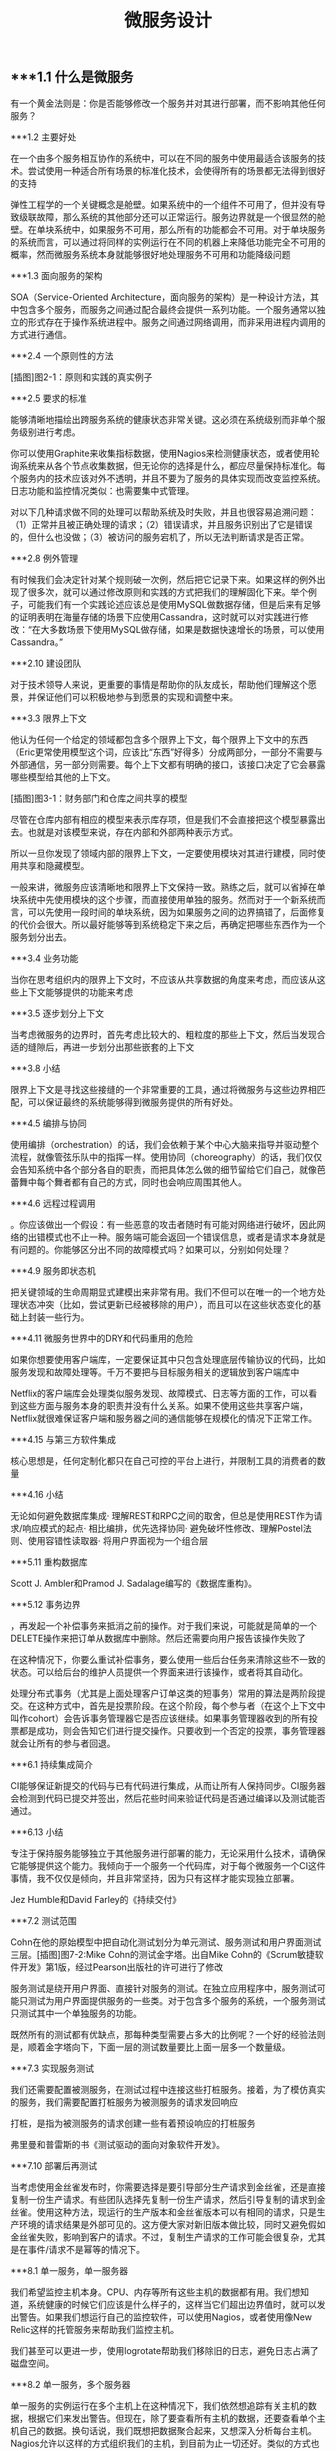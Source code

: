 #+TITLE: 微服务设计

** 
:PROPERTIES:
:last_modified_at: 1609337624066
:background_color: #533e7d
:created_at: 1609233078964
:publication_date: 
:author: [[张三]]
:source: [[weread]]
:type: [[book]]
:END:
** ***1.1 什么是微服务

有一个黄金法则是：你是否能够修改一个服务并对其进行部署，而不影响其他任何服务？

***1.2 主要好处

在一个由多个服务相互协作的系统中，可以在不同的服务中使用最适合该服务的技术。尝试使用一种适合所有场景的标准化技术，会使得所有的场景都无法得到很好的支持

弹性工程学的一个关键概念是舱壁。如果系统中的一个组件不可用了，但并没有导致级联故障，那么系统的其他部分还可以正常运行。服务边界就是一个很显然的舱壁。在单块系统中，如果服务不可用，那么所有的功能都会不可用。对于单块服务的系统而言，可以通过将同样的实例运行在不同的机器上来降低功能完全不可用的概率，然而微服务系统本身就能够很好地处理服务不可用和功能降级问题

***1.3 面向服务的架构

SOA（Service-Oriented Architecture，面向服务的架构）是一种设计方法，其中包含多个服务，而服务之间通过配合最终会提供一系列功能。一个服务通常以独立的形式存在于操作系统进程中。服务之间通过网络调用，而非采用进程内调用的方式进行通信。

***2.4 一个原则性的方法

[插图]图2-1：原则和实践的真实例子

***2.5 要求的标准

能够清晰地描绘出跨服务系统的健康状态非常关键。这必须在系统级别而非单个服务级别进行考虑。

你可以使用Graphite来收集指标数据，使用Nagios来检测健康状态，或者使用轮询系统来从各个节点收集数据，但无论你的选择是什么，都应尽量保持标准化。每个服务内的技术应该对外不透明，并且不要为了服务的具体实现而改变监控系统。日志功能和监控情况类似：也需要集中式管理。

对以下几种请求做不同的处理可以帮助系统及时失败，并且也很容易追溯问题：（1）正常并且被正确处理的请求；（2）错误请求，并且服务识别出了它是错误的，但什么也没做；（3）被访问的服务宕机了，所以无法判断请求是否正常。

***2.8 例外管理

有时候我们会决定针对某个规则破一次例，然后把它记录下来。如果这样的例外出现了很多次，就可以通过修改原则和实践的方式把我们的理解固化下来。举个例子，可能我们有一个实践论述应该总是使用MySQL做数据存储，但是后来有足够的证明表明在海量存储的场景下应使用Cassandra，这时就可以对实践进行修改：“在大多数场景下使用MySQL做存储，如果是数据快速增长的场景，可以使用Cassandra。”

***2.10 建设团队

对于技术领导人来说，更重要的事情是帮助你的队友成长，帮助他们理解这个愿景，并保证他们可以积极地参与到愿景的实现和调整中来。

***3.3 限界上下文

他认为任何一个给定的领域都包含多个限界上下文，每个限界上下文中的东西（Eric更常使用模型这个词，应该比“东西”好得多）分成两部分，一部分不需要与外部通信，另一部分则需要。每个上下文都有明确的接口，该接口决定了它会暴露哪些模型给其他的上下文。

[插图]图3-1：财务部门和仓库之间共享的模型

尽管在仓库内部有相应的模型来表示库存项，但是我们不会直接把这个模型暴露出去。也就是对该模型来说，存在内部和外部两种表示方式。

所以一旦你发现了领域内部的限界上下文，一定要使用模块对其进行建模，同时使用共享和隐藏模型。

一般来讲，微服务应该清晰地和限界上下文保持一致。熟练之后，就可以省掉在单块系统中先使用模块的这个步骤，而直接使用单独的服务。然而对于一个新系统而言，可以先使用一段时间的单块系统，因为如果服务之间的边界搞错了，后面修复的代价会很大。所以最好能够等到系统稳定下来之后，再确定把哪些东西作为一个服务划分出去。

***3.4 业务功能

当你在思考组织内的限界上下文时，不应该从共享数据的角度来考虑，而应该从这些上下文能够提供的功能来考虑

***3.5 逐步划分上下文

当考虑微服务的边界时，首先考虑比较大的、粗粒度的那些上下文，然后当发现合适的缝隙后，再进一步划分出那些嵌套的上下文

***3.8 小结

限界上下文是寻找这些接缝的一个非常重要的工具，通过将微服务与这些边界相匹配，可以保证最终的系统能够得到微服务提供的所有好处。

***4.5 编排与协同

使用编排（orchestration）的话，我们会依赖于某个中心大脑来指导并驱动整个流程，就像管弦乐队中的指挥一样。使用协同（choreography）的话，我们仅仅会告知系统中各个部分各自的职责，而把具体怎么做的细节留给它们自己，就像芭蕾舞中每个舞者都有自己的方式，同时也会响应周围其他人。

***4.6 远程过程调用

。你应该做出一个假设：有一些恶意的攻击者随时有可能对网络进行破坏，因此网络的出错模式也不止一种。服务端可能会返回一个错误信息，或者是请求本身就是有问题的。你能够区分出不同的故障模式吗？如果可以，分别如何处理？

***4.9 服务即状态机

把关键领域的生命周期显式建模出来非常有用。我们不但可以在唯一的一个地方处理状态冲突（比如，尝试更新已经被移除的用户），而且可以在这些状态变化的基础上封装一些行为。

***4.11 微服务世界中的DRY和代码重用的危险

如果你想要使用客户端库，一定要保证其中只包含处理底层传输协议的代码，比如服务发现和故障处理等。千万不要把与目标服务相关的逻辑放到客户端库中

Netflix的客户端库会处理类似服务发现、故障模式、日志等方面的工作，可以看到这些方面与服务本身的职责并没有什么关系。如果不使用这些共享客户端，Netflix就很难保证客户端和服务器之间的通信能够在规模化的情况下正常工作。

***4.15 与第三方软件集成

核心思想是，任何定制化都只在自己可控的平台上进行，并限制工具的消费者的数量

***4.16 小结

无论如何避免数据库集成· 理解REST和RPC之间的取舍，但总是使用REST作为请求/响应模式的起点· 相比编排，优先选择协同· 避免破坏性修改、理解Postel法则、使用容错性读取器· 将用户界面视为一个组合层

***5.11 重构数据库

Scott J. Ambler和Pramod J. Sadalage编写的《数据库重构》。

***5.12 事务边界

，再发起一个补偿事务来抵消之前的操作。对于我们来说，可能就是简单的一个DELETE操作来把订单从数据库中删除。然后还需要向用户报告该操作失败了

在这种情况下，你要么重试补偿事务，要么使用一些后台任务来清除这些不一致的状态。可以给后台的维护人员提供一个界面来进行该操作，或者将其自动化。

处理分布式事务（尤其是上面处理客户订单这类的短事务）常用的算法是两阶段提交。在这种方式中，首先是投票阶段。在这个阶段，每个参与者（在这个上下文中叫作cohort）会告诉事务管理器它是否应该继续。如果事务管理器收到的所有投票都是成功，则会告知它们进行提交操作。只要收到一个否定的投票，事务管理器就会让所有的参与者回退。

***6.1 持续集成简介

CI能够保证新提交的代码与已有代码进行集成，从而让所有人保持同步。CI服务器会检测到代码已提交并签出，然后花些时间来验证代码是否通过编译以及测试能否通过。

***6.13 小结

专注于保持服务能够独立于其他服务进行部署的能力，无论采用什么技术，请确保它能够提供这个能力。我倾向于一个服务一个代码库，对于每个微服务一个CI这件事情，我不仅仅是倾向，并且非常坚持，因为只有这样才能实现独立部署。

Jez Humble和David Farley的《持续交付》

***7.2 测试范围

Cohn在他的原始模型中把自动化测试划分为单元测试、服务测试和用户界面测试三层。[插图]图7-2:Mike Cohn的测试金字塔。出自Mike Cohn的《Scrum敏捷软件开发》第1版，经过Pearson出版社的许可进行了修改

服务测试是绕开用户界面、直接针对服务的测试。在独立应用程序中，服务测试可能只测试为用户界面提供服务的一些类。对于包含多个服务的系统，一个服务测试只测试其中一个单独服务的功能。

既然所有的测试都有优缺点，那每种类型需要占多大的比例呢？一个好的经验法则是，顺着金字塔向下，下面一层的测试数量要比上面一层多一个数量级。

***7.3 实现服务测试

我们还需要配置被测服务，在测试过程中连接这些打桩服务。接着，为了模仿真实的服务，我们需要配置打桩服务为被测服务的请求发回响应

打桩，是指为被测服务的请求创建一些有着预设响应的打桩服务

弗里曼和普雷斯的书《测试驱动的面向对象软件开发》。

***7.10 部署后再测试

当考虑使用金丝雀发布时，你需要选择是要引导部分生产请求到金丝雀，还是直接复制一份生产请求。有些团队选择先复制一份生产请求，然后引导复制的请求到金丝雀。使用这种方法，现运行的生产版本和金丝雀版本可以有相同的请求，只是生产环境的请求结果是外部可见的。这方便大家对新旧版本做比较，同时又避免假如金丝雀失败，影响到客户的请求。不过，复制生产请求的工作可能会很复杂，尤其是在事件/请求不是幂等的情况下。

***8.1 单一服务，单一服务器

我们希望监控主机本身。CPU、内存等所有这些主机的数据都有用。我们想知道，系统健康的时候它们应该是什么样子的，这样当它们超出边界值时，就可以发出警告。如果我们想运行自己的监控软件，可以使用Nagios，或者使用像New Relic这样的托管服务来帮助我们监控主机。

我们甚至可以更进一步，使用logrotate帮助我们移除旧的日志，避免日志占满了磁盘空间。

***8.2 单一服务，多个服务器

单一服务的实例运行在多个主机上在这种情况下，我们依然想追踪有关主机的数据，根据它们来发出警告。但现在，除了要查看所有主机的数据，还要查看单个主机自己的数据。换句话说，我们既想把数据聚合起来，又想深入分析每台主机。Nagios允许以这样的方式组织我们的主机，到目前为止一切还好。类似的方式也可以满足我们对应用程序的监控。

***8.5 多个服务的指标跟踪

Graphite就是一个让上述要求变得很容易的系统。它提供一个非常简单的API，允许你实时发送指标数据给它。然后你可以通过查看这些指标生成的图表和其他展示方式来了解当前的情况。它处理容量的方式很有趣．。通过有效地配置，它可以减少旧指标的精度，以确保容量不要太大。例如，最近的十分钟，每隔10秒记录一次主机CPU的指标，然后在过去的一天，以分钟为单位对数据进行聚合，而在过去的几年，减少到以30分钟为单位进行聚合。通过这种方式，你不需要大量的存储空间，就可以保存很长一段时间内的信息。

***8.6 服务指标

我强烈建议你公开自己服务的基本指标。作为Web服务，最低限度应该暴露如响应时间和错误率这样的一些指标。

***8.8 关联标识

一个非常有用的方法是使用关联标识（ID）。在触发第一个调用时，生成一个GUID。然后把它传递给所有的后续调用，如图8-5所示。类似日志级别和日期，你也可以把关联标识以结构化的方式写入日志。使用合适的日志聚合工具，你能够对事件在系统中触发的所有调用进行跟踪：        15-02-2014 16:01:01 Web-Frontend INFO [abc-123] Register        15-02-2014 16:01:02 RegisterService INFO [abc-123] RegisterCustomer ...        15-02-2014 16:01:03 PostalSystem INFO [abc-123] SendWelcomePack ...        15-02-2014 16:01:03 EmailSystem INFO [abc-123] SendWelcomeEmail ...        15-02-2014 16:01:03 PaymentGateway ERROR [abc-123] ValidatePayment ...[插图]图8-5：使用关联标识来跟踪跨多个服务的调用当然，你需要确保每个服务知道应该传递关联标识。此时你需要标准化，强制在系统中执行该标准。一旦这样做了，你就可以创建工具来跟踪各种交互。这样的工具可以用于跟踪事件风暴、不常发生的特殊场景，甚至识别出时间过长的事务，因为你能勾勒出整个级联的调用。

***8.13 小结

对每个服务而言，· 最低限度要跟踪请求响应时间。做好之后，可以开始跟踪错误率及应用程序级的指标。· 最低限度要跟踪所有下游服务的健康状态，包括下游调用的响应时间，最好能够跟踪错误率。一些像Hystrix这样的库，可以在这方面提供帮助。· 标准化如何收集指标以及存储指标。· 如果可能的话，以标准的格式将日志记录到一个标准的位置。如果每个服务各自使用不同的方式，聚合会非常痛苦！· 监控底层操作系统，这样你就可以跟踪流氓进程和进行容量规划。对系统而言，· 聚合CPU之类的主机层级的指标及应用程序级指标。· 确保你选用的指标存储工具可以在系统和服务级别做聚合，同时也允许你查看单台主机的情况。· 确保指标存储工具允许你维护数据足够长的时间，以了解你的系统的趋势。· 使用单个可查询工具来对日志进行聚合和存储。· 强烈考虑标准化关联标识的使用。· 了解什么样的情况需要行动，并根据这些信息构造相应的警报和仪表盘。· 调查对各种指标聚合方式做统一化的可能性，像Suro或Riemann这样的工具可能会对你有用。

***9.1 身份验证和授权

当主体试图访问一个资源（比如基于Web的接口）时，他会被定向到一个身份提供者那里进行身份验证。这个身份提供者会要求他提供用户名和密码，或使用更先进的双重身份验证。一旦身份提供者确认主体已通过身份验证，它会发消息给服务提供者，让服务

对于企业来说，通常有自己的身份提供者，它会连接到公司的目录服务。目录服务可能使用LDAP（Lightweight Directory Access Protocol，轻量级目录访问协议）或活动目录（Active Directory）。

这些系统允许你存储主体的信息，例如他们在组织中扮演什么样的角色。

***9.2 服务间的身份验证和授权

SSL之上的流量不能被反向代理服务器（比如Varnish或Squid）所缓存，这是使用HTTPS的另一个缺点

这意味着，如果你需要缓存信息，就不得不在服务端或客户端内部实现。你可以在负载均衡中把Https的请求转成Http的请求，然后在负载均衡之后就可以使用缓存了。

***9.4 深度防御

IDS（Intrusion Detection Systems，入侵检测系统）可以监控网络或主机，当发现可疑行为时报告问题。IPS（Intrusion Prevention Systems，入侵预防系统），也会监控可疑行为，并进一步阻止它的发生。

***10.10 案例研究：RealEstate.com.au

在业务线之间，所有通信都必须是异步批处理，这是非常小的架构团队的几个严格的规则之一。这种粗粒度的通信与不同业务之间的粗粒度的通信是匹配的。坚持异步批处理，每条业务线在自身的行为和管理上有很大的自由度。它可以随时停止其服务，只要能满足其他业务线的批量集成，以及自己业务干系人的需求，那么没有人会在意。

***11.2 多少是太多

响应时间/延迟各种操作需要多长时间？我们可以使用不同数量的用户来测量它，以了解负载的增加会对响应时间造成什么样的影响。鉴于网络的性质，你经常会遇到异常值，所以将监控的响应目标设置成一个给定的百分比是很有用的。目标还应该包括你期望软件处理的并发连接/用户数。所以，你可能会说：“我期望这个网站，当每秒处理200个并发连接时，90%的响应时间在2秒以内。”· 可用性你能接受服务出现故障吗？这是一个24/7服务吗？当测量可用性时，有些人喜欢查看可接受的停机时间，但这个对调用服务的人又有什么用呢？对于你的服务，我只能选择信赖或者不信赖。测量停机时间，只有从历史报告的角度才有用。· 数据持久性多大比例的数据丢失是可以接受的？数据应该保存多久？很有可能每个案例都不同。例如，你可能为了节省空间，选择将用户会话的日志只保存一年，但你的金融交易记录可能需要保存很多年。

***11.3 功能降级

构建一个弹性系统，尤其是当功能分散在多个不同的、有可能宕掉的微服务上时，重要的是能够安全地降级功能。

我们需要做的是理解每个故障的影响，并弄清楚如何恰当地降级功能

对于每个使用多个微服务的面向用户的界面，或每个依赖多个下游合作者的微服务来说，你都需要问自己：“如果这个微服务宕掉会发生什么？”然后你就知道该做什么了。

***11.4 架构性安全措施

正确地设置超时，实现舱壁隔离不同的连接池，并实现一个断路器，以便在第一时间避免给一个不健康的系统发送调用。

***11.5 反脆弱的组织

给所有的跨进程调用设置超时，并选择一个默认的超时时间。当超时发生后，记录到日志里看看发生了什么，并相应地调整它们

使用断路器时，当对下游资源的请求发生一定数量的失败后，断路器会打开。接下来，所有的请求在断路器打开的状态下，会快速地失败。一段时间后，客户端发送一些请求查看下游服务是否已经恢复，如果它得到了正常的响应，将重置断路器。你可以在图11-2中看到这个过程的概述。[插图]

[插图]图11-3：每个下游服务一个连接池，以提供舱壁

Hystrix允许你在一定条件下，实现拒绝请求的舱壁，以避免资源达到饱和，这被称为减载（load shedding）。有时拒绝请求是避免重要系统变得不堪重负或成为多个上游服务瓶颈的最佳方法。

***11.6 幂等

这种机制在基于事件的协作中也会工作得很好，尤其是当你有多个相同类型的服务实例都订阅同一个事件时，会非常有用。即使我们存储了哪些事件被处理过，在某些形式的异步消息传递中，可能还留有小窗口，两个worker会看到相同的信息。通过以幂等方式处理这些事件，我们确保不会导致任何问题。

这里的关键点是，我们认为那些业务操作是幂等的，而不是整个系统状态的。

***11.8 扩展数据库

服务可以在单个主节点上进行所有的写操作，但是读取被分发到一个或多个只读副本。从主数据库复制到副本，是在写入后的某个时刻完成的，这意味着使用这种技术读取，有时候看到的可能是失效的数据，但是最终能够读取到一致的数据，这样的方式被称为最终一致性。如果你能够处理暂时的不一致，这是一个相当简单和常见的用来扩展系统的方式。稍后我们在看CAP定理时，会深入讨论这个话题

扩展读取是比较容易的。那么扩展写操作呢？一种方法是使用分片。采用分片方式，会存在多个数据库节点。当你有一块数据要写入时，对数据的关键字应用一个哈希函数，并基于这个函数的结果决定将数据发送到哪个分片

，内部用于处理命令和查询的模型本身是完全独立的。例如，我可能选择把命令作为事件，只是将命令列表存储在一个数据存储中（这一过程称为事件溯源，event sourcing）。我的查询模型可以查询事件库，从存储的事件推算出领域对象的状态，或只是从系统的命令部分获取一个聚合，来更新其他不同类型的存储。在许多方面，我们得到跟之前讨论的只读副本方式同样的好处，但CQRS中的副本数据，不需要和处理数据修改的数据存储相同。

***11.9 缓存

反向代理或CDN（Content Delivery Network，内容分发网络），是很好的使用代理服务器缓存的例子。服务器端缓存，是由服务器来负责处理缓存，可能会使用像Redis或Memcache这样的系统，也可能是一个简单的内存缓存。

对于那些提供高度可缓存数据的服务，从设计上来讲，源服务本身就只能处理一小部分的流量，因为大多数请求已经被源服务前面的缓存处理了。如果我们突然得到一个晴天霹雳的消息，由于整个缓存区消失了，源服务就会接收到远大于其处理能力的请求。在这种情况下，保护源服务的一种方式是，在第一时间就不要对源服务发起请求。相反，如图11-7所示，在需要时源服务本身会异步地填充缓存。如果缓存请求失败，会触发一个给源服务的事件，提醒它需要重新填充缓存。所以如果整个分片消失了，我们可以在后台重建缓存。可以阻塞请求直到区域被重新填充，但这可能会使缓存本身的争用，从而导致一些问题。更合适的是，如果想优先保持系统的稳定，我们可以让原始请求失败，但要快速地失败。[插图]图11-7：保护源服务，在后台异步重建缓存在某些情况下这种方法可能没有意义，但当系统的一部分发生故障时，它是确保系统仍然可用的一种方式。让请求快速失败，确保不占用资源或增加延迟，我们避免了级联下游服务导致的缓存故障，并给自己一个恢复的机会。

缓存可以很强大，但是你需要了解数据从数据源到终点的完整缓存路径，从而真正理解它的复杂性以及使它出错的原因。

***11.11 CAP定理

在分布式系统中有三方面需要彼此权衡：一致性（consistency）、可用性（availability）和分区容忍性（partition tolerance）。具体地说，这个定理告诉我们最多只能保证三个中的两个。

一致性是当访问多个节点时能得到同样的值。可用性意味着每个请求都能获得响应。分区容忍性是指集群中的某些节点在无法联系后，集群整体还能继续进行服务的能力。

现实情况是，即使我们没有数据库节点之间的网络故障，数据复制也不是立即发生的。正如前面提到的，系统放弃一致性以保证分区容忍性和可用性的这种做法，被称为最终一致性；也就是说，我们希望在将来的某个时候，所有节点都能看到更新后的数据，但它不会马上发生，所以我们必须清楚用户将看到失效数据的可能性

现在在分区情况下，如果数据库节点不能彼此通信，则它们无法协调以保证一致性。由于无法保证一致性，所以我们唯一的选择就是拒绝响应请求。换句话说，我们牺牲了可用性。系统是一致的和分区容忍的，即CP。在这种模式下，我们的服务必须考虑如何做功能降级，直到分区恢复以及数据库节点之间可以重新同步。

如果系统没有分区容忍性，就不能跨网络运行。换句话说，需要在本地运行一个单独的进程。所以，CA系统在分布式系统中根本是不存在的。

哪个是正确的，AP还是CP？好吧，现实中要视情况而定。因为我们知道，在人们构建系统的过程中需要权衡。我们知道AP系统扩展更容易，而且构建更简单，而CP系统由于要支持分布式一致性会遇到更多的挑战，需要更多的工作

即使对于一致性或可用性而言，也可以有选择地部分采用。许多系统允许我们更精细地做权衡。例如，Cassandra允许为每个调用做不同的权衡。因此如果需要严格的一致性，我可以在执行一个读取时，保持其阻塞直到所有副本回应确认数据是一致的，或直到特定数量的副本做出回应，或仅仅是一个节点做出回应。

***11.12 服务发现

我见过的解决方案，都会把事情分成两部分进行处理。首先，它们提供了一些机制，让一个实例注册并告诉所有人：“我在这里！”其次，它们提供了一种方法，一旦服务被注册就可以找到它。然后，当考虑在一个不断销毁和部署新实例的环境中，服务发现会变得更复杂。理想情况下，我们希望无论选择哪种解决方案，它都应该可以解决这些问题。

***11.13 动态服务注册

像许多相似类型的系统，Zookeeper依赖于在集群中运行大量的节点，以提供各种保障。这意味着，你至少应该运行三个Zookeeper节点。Zookeeper的大部分优点，围绕在确保数据在这些节点间安全地复制，以及当节点故障后仍能保持一致性上。

Zookeeper的核心是提供了一个用于存储信息的分层命名空间。客户端可以在此层次结构中，插入新的节点，更改或查询它们。此外，它们可以在节点上添加监控功能，以便当信息更改时节点能够得到通知。这意味着，我们可以在这个结构中存储服务位置的信息，并且可以作为一个客户端来接收更改消息。Zookeeper通常被用作通用配置存储，因此你也可以存储与特定服务相关的配置，这可以帮助你完成类似动态更改日志级别，或关闭正在运行的系统特性这样的任务。我个人倾向于不使用Zookeerp这样的系统作为配置源，因为我认为这使得在给定服务中定位变得更加困难。

和Zookeeper一样，Consul（http://www.consul.io/）也支持配置管理和服务发现。但它比Zookeeper更进一步，为这些关键使用场景提供了更多的支持。例如，它为服务发现提供一个HTTP接口。Consul提供的杀手级特性之一是，它实际上提供了现成的DNS服务器。具体来说，对于指定的名字，它能提供一条SRV记录，其中包含IP和端口。这意味着，如果系统的一部分已经在使用DNS，并且支持SRV记录，你就可以直接开始使用Consul，而无需对现有系统做任何更改。

***11.14 文档服务

Swagger让你描述API，产生一个很友好的Web用户界面，使你可以查看文档并通过Web浏览器与API交互。能够直接执行请求是一个非常棒的特性。例如，你可以定义POST模板，明确微服务期望的内容是什么样的。

***11.16 小结

推荐Nygard的优秀图书Release It!。在书里他分享了一系列关于系统故障的故事，以及一些处理它们的模式。这本书很值得一读（事实上，我甚至认为它应该成为构建任何规模化系统的必读书籍

***12.1 微服务的原则

[插图]图12-1：微服务的原则

经验表明，围绕业务的限界上下文定义的接口，比围绕技术概念定义的接口更加稳定。针对系统如何工作这个领域进行建模，不仅可以帮助我们形成更稳定的接口，也能确保我们能够更好地反映业务流程的变化。使用限界上下文来定义可能的领域边界。

为了使一个服务独立于其他服务，最大化独自演化的能力，隐藏实现细节至关重要。限界上下文建模在这方面可以提供帮助，因为它可以帮助我们关注哪些模型应该共享，哪些应该隐藏。服务还应该隐藏它们的数据库，以避免陷入数据库耦合，这在传统的面向服务的架构中也是最常见的一种耦合类型。使用数据泵（data pump）或事件数据泵（event data pump），将跨多个服务的数据整合到一起，以实现报表的功能

像企业服务总线或服务编配系统这样的方案，会导致业务逻辑的中心化和哑服务，应该避免使用它们。使用协同来代替编排或哑中间件，使用智能端点（smart endpoint）确保相关的逻辑和数据，在服务限界内能保持服务的内聚性

通过采用单服务单主机模式，可以减少部署一个服务引发的副作用，比如影响另一个完全不相干的服务。请考虑使用蓝/绿部署或金丝雀部署技术，区分部署和发布，降低发布出错的风险。使用消费者驱动的契约测试，在破坏性的更改发生前捕获它们。

请记住，你可以更改单个服务，然后把它部署到生产环境，无需联动地部署其他任何服务，这应该是常态，而不是例外。你的消费者应该自己决定何时更新，你需要适应他们。

如果我们心中持有反脆弱的信条，预期在任何地方都会发生故障，这说明我们正走在正确的路上。请确保正确设置你的超时，了解何时及如何使用舱壁和断路器，来限制故障组件的连带影响。

高度可观察我们不能依靠观察单一服务实例，或一台服务器的行为，来看系统是否运行正常。相反，我们需要从整体上看待正在发生的事情。通过注入合成事务到你的系统，模拟真实用户的行为，从而使用语义监控来查看系统是否运行正常。聚合你的日志和数据，这样当你遇到问题时，就可以深入分析原因。而当需要重现令人讨厌的问题，或仅仅查看你的系统在生产环境是如何交互时，关联标识可以帮助你跟踪系统间的调用。

***12.2 什么时候你不应该使用微服务

从头开发也很具有挑战性。不仅仅因为其领域可能是新的，还因为对已有东西进行分类，要比对不存在的东西进行分类要容易得多！因此，请再次考虑首先构建单块系统，当稳定以后再进行拆分。
